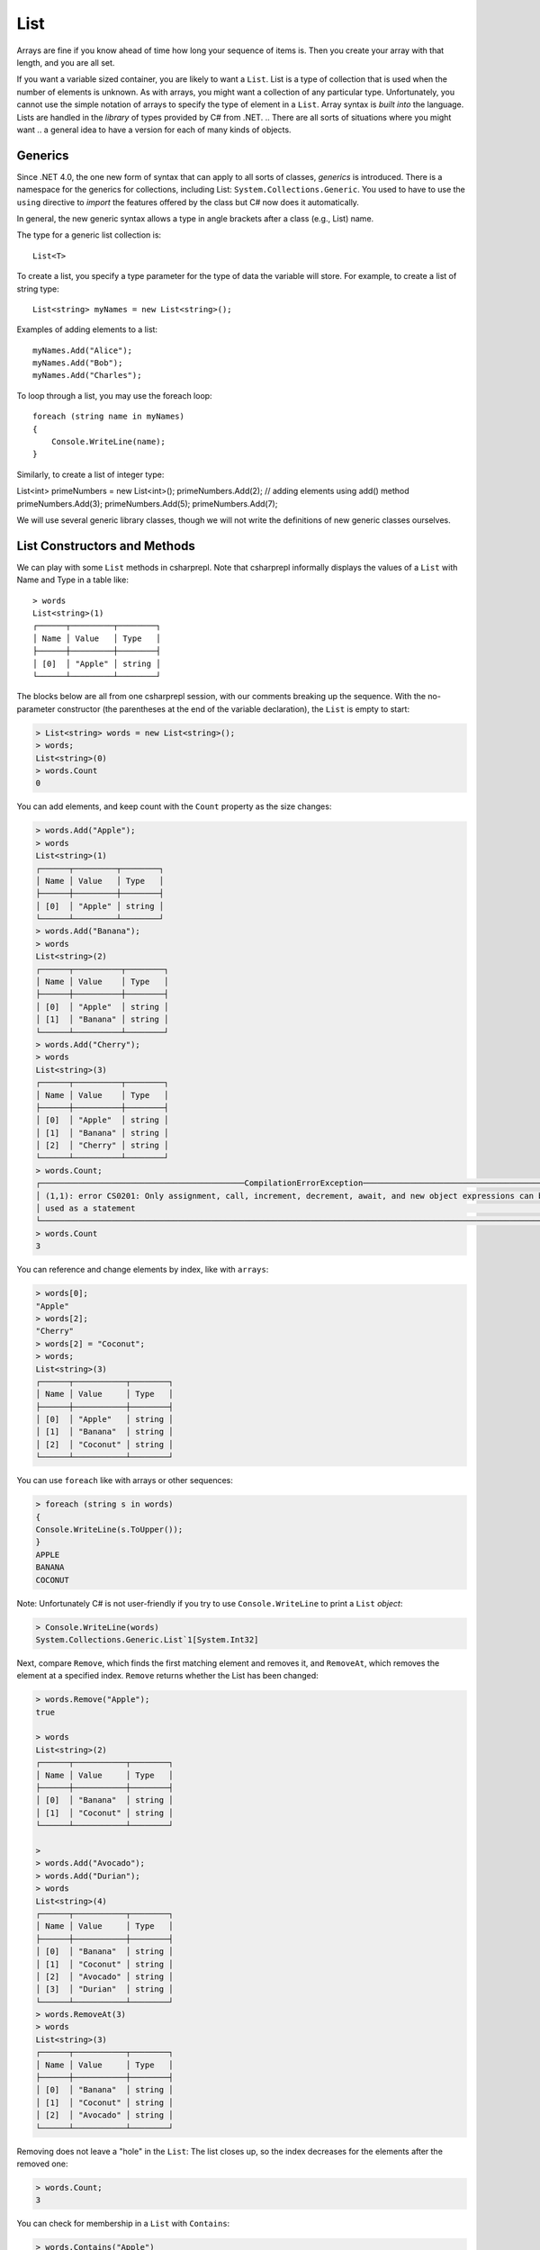 .. index:: list


.. _list:

List
===============

Arrays are fine if you know ahead of time how long your sequence of items is.
Then you create your array with that length, and you are all set.

If you want a variable sized container, you are likely to want a ``List``.  
List is a type of collection that is used when the number of elements is unknown.
As with arrays, you might want a collection of any particular type. 
Unfortunately, you cannot use the simple notation of arrays to specify
the type of element in a ``List``. Array syntax is
*built into* the language. Lists are handled in the *library* of types
provided by C# from .NET. 
.. There are all sorts of situations where you might want 
.. a general idea to have a version for each of many kinds of objects. 


.. index:: generics
   < > for generics

Generics
-----------

Since .NET 4.0, the one new form of syntax that can apply to all sorts of
classes, *generics* is introduced. There is a namespace for the generics 
for collections, including List: ``System.Collections.Generic``. You used to have 
to use the ``using`` directive to *import* the features offered by the class but 
C# now does it automatically. 

In general, the new generic syntax allows a type in angle
brackets after a class (e.g., List) name. 

The type for a generic list collection is::

    List<T>

To create a list, you specify a type parameter for the type of data 
the variable will store. For example, to create a list of string type::

	List<string> myNames = new List<string>();

Examples of adding elements to a list::

	myNames.Add("Alice");
	myNames.Add("Bob");
	myNames.Add("Charles");

To loop through a list, you may use the foreach loop::

	foreach (string name in myNames)
	{
	    Console.WriteLine(name);
	}

Similarly, to create a list of integer type::

List<int> primeNumbers = new List<int>();
primeNumbers.Add(2); // adding elements using add() method
primeNumbers.Add(3);
primeNumbers.Add(5);
primeNumbers.Add(7);

We will use several generic library classes, though we will not write the definitions of 
new generic classes ourselves. 


.. index::
   single: List; constructor
   single: List; Count
   single: List; Add
   single: List; Remove
   single: List; RemoveAt
   single: List; Contains
   
List Constructors and Methods
-------------------------------

We can play with some ``List`` methods in csharprepl. Note that csharprepl 
informally displays the values of a ``List`` with Name and Type in a table like::

	> words
	List<string>(1)
	┌──────┬─────────┬────────┐
	│ Name │ Value   │ Type   │
	├──────┼─────────┼────────┤
	│ [0]  │ "Apple" │ string │
	└──────┴─────────┴────────┘

The blocks below are all from one csharprepl session, with our comments 
breaking up the sequence. With the no-parameter constructor (the parentheses at the 
end of the variable declaration), the ``List`` is empty to start:

..  code-block:: none

	> List<string> words = new List<string>();
	> words;
	List<string>(0)
	> words.Count
	0
	
You can add elements, and keep count with the ``Count`` property 
as the size changes:

..  code-block:: none

	> words.Add("Apple");
	> words
	List<string>(1)
	┌──────┬─────────┬────────┐
	│ Name │ Value   │ Type   │
	├──────┼─────────┼────────┤
	│ [0]  │ "Apple" │ string │
	└──────┴─────────┴────────┘
	> words.Add("Banana");
	> words             
	List<string>(2)
	┌──────┬──────────┬────────┐
	│ Name │ Value    │ Type   │
	├──────┼──────────┼────────┤
	│ [0]  │ "Apple"  │ string │
	│ [1]  │ "Banana" │ string │
	└──────┴──────────┴────────┘
	> words.Add("Cherry"); 
	> words             
	List<string>(3)
 	┌──────┬──────────┬────────┐
 	│ Name │ Value    │ Type   │
 	├──────┼──────────┼────────┤
 	│ [0]  │ "Apple"  │ string │
 	│ [1]  │ "Banana" │ string │
 	│ [2]  │ "Cherry" │ string │
 	└──────┴──────────┴────────┘
	> words.Count;
	┌───────────────────────────────────────────CompilationErrorException────────────────────────────────────────────┐
	│ (1,1): error CS0201: Only assignment, call, increment, decrement, await, and new object expressions can be     │
	│ used as a statement                                                                                            │
	└────────────────────────────────────────────────────────────────────────────────────────────────────────────────┘
	> words.Count
	3
	
.. index::  list; index [ ]
   single: [ ]; list index
   
You can reference and change elements by index, like with ``arrays``:

..  code-block:: none

	> words[0];
	"Apple"
	> words[2];
	"Cherry"
	> words[2] = "Coconut";
	> words;
	List<string>(3)
	┌──────┬───────────┬────────┐
	│ Name │ Value     │ Type   │
	├──────┼───────────┼────────┤
	│ [0]  │ "Apple"   │ string │
	│ [1]  │ "Banana"  │ string │
	│ [2]  │ "Coconut" │ string │
	└──────┴───────────┴────────┘
	
You can use ``foreach`` like with arrays or other sequences:

..  code-block:: none

	> foreach (string s in words) 
  	{ 
      	Console.WriteLine(s.ToUpper()); 
  	}    
	APPLE
	BANANA
	COCONUT

.. index:: List; Console.WriteLine useless
	
Note:  Unfortunately C# is not user-friendly if 
you try to use ``Console.WriteLine`` to print a ``List`` *object*:

.. code-block:: none

	> Console.WriteLine(words)
	System.Collections.Generic.List`1[System.Int32]

Next, compare ``Remove``, which finds the first matching element and removes it,
and ``RemoveAt``, which removes the element at a specified index.
``Remove`` returns whether the List has been changed:

.. code-block:: none

	> words.Remove("Apple");  
	true

	> words 
	List<string>(2)
	┌──────┬───────────┬────────┐
	│ Name │ Value     │ Type   │
	├──────┼───────────┼────────┤
	│ [0]  │ "Banana"  │ string │
	│ [1]  │ "Coconut" │ string │
	└──────┴───────────┴────────┘

	> 
	> words.Add("Avocado");
	> words.Add("Durian");
	> words
	List<string>(4)
	┌──────┬───────────┬────────┐
	│ Name │ Value     │ Type   │
	├──────┼───────────┼────────┤
	│ [0]  │ "Banana"  │ string │
	│ [1]  │ "Coconut" │ string │
	│ [2]  │ "Avocado" │ string │
	│ [3]  │ "Durian"  │ string │
	└──────┴───────────┴────────┘
	> words.RemoveAt(3)
	> words
	List<string>(3)
	┌──────┬───────────┬────────┐
	│ Name │ Value     │ Type   │
	├──────┼───────────┼────────┤
	│ [0]  │ "Banana"  │ string │
	│ [1]  │ "Coconut" │ string │
	│ [2]  │ "Avocado" │ string │
	└──────┴───────────┴────────┘
	
Removing does not leave a "hole" in the ``List``: The list closes up,
so the index decreases for the elements after the removed one:

.. code-block:: none

	> words.Count;
	3
	
You can check for membership in a ``List`` with ``Contains``:

.. code-block:: none

	> words.Contains("Apple")
	false
	> words.Contains("Banana")
	true
	> 

You can also remove all elements at once:

.. code-block:: none

	> words.Clear()
	
	> words        
	List<string>(0)
	> 

.. index::
   single: List; constructor with sequence
   
Here is a List containing ``int`` elements.
Though more verbose than for an array, you can initialize a ``List``
with another collection, including an ``anonymous array``,
specified with an explicit sequence in curly braces:

..  code-block:: none

	> List<int> nums = new List<int>(new[] { 1, 2, 3, 4, 5 });

	> nums
	List<int>(5)
	┌──────┬───────┬──────┐
	│ Name │ Value │ Type │
	├──────┼───────┼──────┤
	│ [0]  │ 1     │ int  │
	│ [1]  │ 2     │ int  │
	│ [2]  │ 3     │ int  │
	│ [3]  │ 4     │ int  │
	│ [4]  │ 5     │ int  │
	└──────┴───────┴──────┘

We have been using the explicit declaration syntax, but generic types tend to get long,
so the keyword ``var`` for implicitly-typed variable creation is handy with them::

   var stuff = new List<string>();

When initializing a generic object, you still need to remember both the angle braces 
around the type *and* the parentheses for the parameter list after that. Or, you can 
try initializing a collection object with *collection initialization*:: 

	List<int> digits = new List<int> { 0, 1, 2, 3, 4, 5, 6, 7, 8, 9 };
	List<int> digits2 = new List<int> { 0 + 1, 12 % 3, MakeInt() };



.. .. index:: side effect

.. An aside on the ``Remove`` method: It both causes a side effect, 
.. changing the list, *and* it returns a value. If a function returns a value, 
.. we typically use the method call as an expression in a larger statement. The 
.. ``Remove`` method illustrates that this is 
.. not always a mistake: If you just want the side effect, trying to remove an element,
.. whether or not it is in the list, then there is no need to check for the return value.
.. This complete C# statement is fine::

..   someList.Remove(element);

.. You should generally think carefully before *defining* a method 
.. that both has a side effect and a return value. Most methods that return a value 
.. do not have a side effect. If you see a function used in the normal way as an 
.. expression, it is easy to forget that it was *also* producing some side effect.
  
.. index:: example; ReadLines
   ReadLines example
   List; ReadLines example

Interactive List Example
-------------------------

As in contrast to ``array``, ``lists`` are handy when you do not know how much 
data there will be. A simple example would be reading in lines from the user 
interactively::

    /// Return a List of lines entered by the user in response
    /// to the prompt.  Lines in the List will be nonempty, since an
    /// empty line terminates the input. 
    List<string> ReadLines(string prompt) 
    {
       List<string> lines = new List<string>();
       Console.WriteLine(prompt);
       Console.WriteLine("An empty line terminates input.");
       string line = Console.ReadLine();
       while (line.Length > 0) {
          lines.Add(line);
          line = Console.ReadLine();
       }
       return lines;
    }
    
    